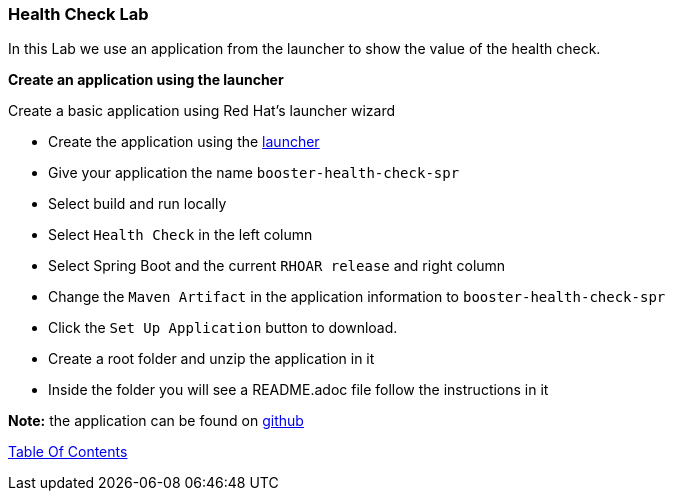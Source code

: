 [[health]]
Health Check Lab
~~~~~~~~~~~~~~~~

In this Lab we use an application from the launcher to show the value of the health check.

*Create an application using the launcher*

Create a basic application using Red Hat's launcher wizard

* Create the application using the https://developers.redhat.com/launch/wizard[launcher]
* Give your application the name `booster-health-check-spr`
* Select build and run locally
* Select `Health Check`  in the left column
* Select Spring Boot and the current `RHOAR release` and right column
* Change the `Maven Artifact` in the application information to `booster-health-check-spr`
* Click the `Set Up Application` button to download.
* Create a root folder and unzip the application in it

* Inside the folder you will see a README.adoc file 
follow the instructions in it

*Note:* the application can be found on https://github.com/craigivy/cloud-native-fundamentals/tree/master/5-health[github]

link:0_toc.adoc[Table Of Contents]